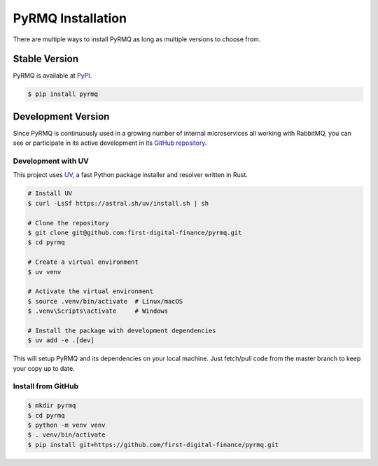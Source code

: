 PyRMQ Installation
==================

There are multiple ways to install PyRMQ as long as multiple versions to
choose from.


Stable Version
--------------

PyRMQ is available at `PyPI`_.

.. code-block:: console

    $ pip install pyrmq


Development Version
-------------------

Since PyRMQ is continuously used in a growing number of internal microservices
all working with RabbitMQ, you can see or participate in its active
development in its `GitHub repository`_.

Development with UV
~~~~~~~~~~~~~~~~~~

This project uses `UV <https://github.com/astral-sh/uv>`_, a fast Python package installer and resolver written in Rust.

.. code-block:: console

    # Install UV
    $ curl -LsSf https://astral.sh/uv/install.sh | sh

    # Clone the repository
    $ git clone git@github.com:first-digital-finance/pyrmq.git
    $ cd pyrmq

    # Create a virtual environment
    $ uv venv

    # Activate the virtual environment
    $ source .venv/bin/activate  # Linux/macOS
    $ .venv\Scripts\activate     # Windows

    # Install the package with development dependencies
    $ uv add -e .[dev]

This will setup PyRMQ and its dependencies on your local machine.
Just fetch/pull code from the master branch to keep your copy up to date.

Install from GitHub
~~~~~~~~~~~~~~~~~~

.. code-block:: console

    $ mkdir pyrmq
    $ cd pyrmq
    $ python -m venv venv
    $ . venv/bin/activate
    $ pip install git+https://github.com/first-digital-finance/pyrmq.git


.. _GitHub repository: https://github.com/first-digital-finance/pyrmq
.. _PyPI: https://pypi.org/project/PyRMQ/
